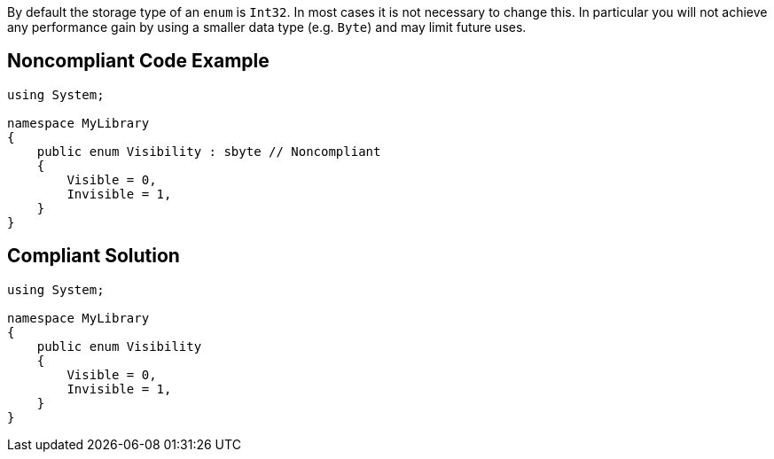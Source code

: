 By default the storage type of an ``++enum++`` is ``++Int32++``. In most cases it is not necessary to change this. In particular you will not achieve any performance gain by using a smaller data type (e.g. ``++Byte++``) and may limit future uses.


== Noncompliant Code Example

[source,text]
----
using System;

namespace MyLibrary
{
    public enum Visibility : sbyte // Noncompliant
    {
        Visible = 0,
        Invisible = 1,
    }
}
----


== Compliant Solution

----
using System;

namespace MyLibrary
{
    public enum Visibility
    {
        Visible = 0,
        Invisible = 1,
    }
}
----


